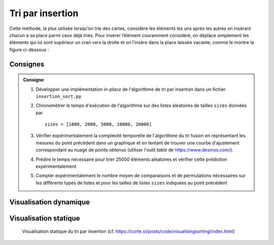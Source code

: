 Tri par insertion
-----------------

Cette méthode, la plus utilisée lorsqu’on trie des cartes, considère les
éléments les uns après les autres en insérant chacun à sa place parmi ceux déjà
triés. Pour insérer l’élément couramment considéré, on déplace simplement les
éléments qui lui sont supérieur un cran vers la droite et on l’insère dans la
place laissée vacante, comme le montre la figure ci-dessous :

..  figure:: figures/insertion-sort-visu.png
    :width: 50%
    :align: center


Consignes
+++++++++


.. admonition:: Consigne
   :class: tip


   #. Développer une implémentation *in-place* de l'algorithme de tri par insertion dans un fichier ``insertion_sort.py``

   #. Chronométrer le temps d'exécution de l'algorithme sur des listes
      aléatoires de tailles ``sizes`` données par

      ::

        sizes = [1000, 2000, 5000, 10000, 20000]

   #. Vérifier expérimentalement la complexité temporelle de l'algorithme du tri
      fusion en représentant les mesures du point précédent dans un graphique et
      en tentant de trouver une courbe d'ajustement correspondant au nuage de
      points obtenus (utiliser l'outil *table* de https://www.desmos.com/).

   #. Prédire le temps nécessaire pour trier 25000 éléments aléatoires et vérifier cette prédiction expérimentalement.

   #. Compter expérimentalement le nombre moyen de comparaisons et de permutations
      nécessaires sur les différents types de listes et pour les tailles de listes
      ``sizes`` indiquées au point précédent


Visualisation dynamique
+++++++++++++++++++++++

..  only:: html

    ..  youtube:: 8oJS1BMKE64

..  only:: not html

    Visualiser la vidéo Youtube
    https://www.youtube.com/watch?v=8oJS1BMKE64

Visualisation statique
++++++++++++++++++++++

..  figure:: figures/insertion-static.png

    Visualisation statique du tri par insertion (cf. https://corte.si/posts/code/visualisingsorting/index.html)

